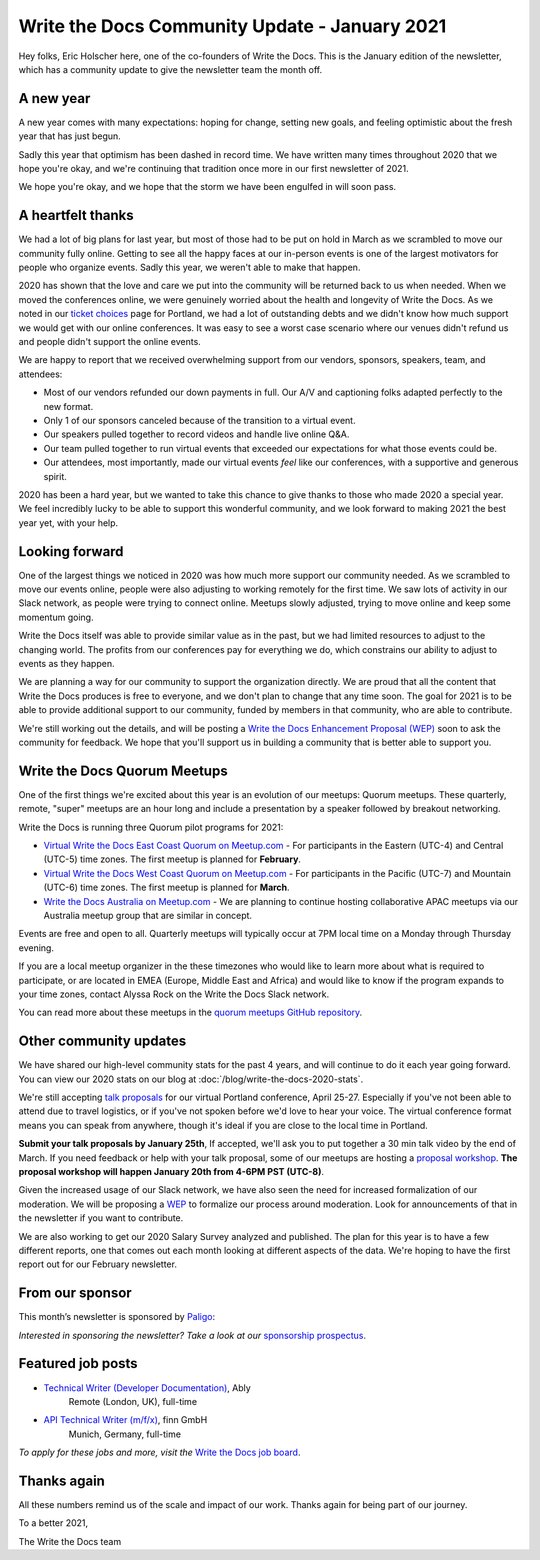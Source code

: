.. post:: Jan 13, 2021
   :tags: stats, year in review, newsletter
   :author: Eric Holscher

Write the Docs Community Update - January 2021
==============================================

Hey folks, Eric Holscher here, one of the co-founders of Write the Docs.
This is the January edition of the newsletter,
which has a community update to give the newsletter team the month off.

A new year
----------

A new year comes with many expectations:
hoping for change,
setting new goals,
and feeling optimistic about the fresh year that has just begun.

Sadly this year that optimism has been dashed in record time.
We have written many times throughout 2020 that we hope you're okay,
and we're continuing that tradition once more in our first newsletter of 2021.

We hope you're okay,
and we hope that the storm we have been engulfed in will soon pass.

A heartfelt thanks
------------------

We had a lot of big plans for last year,
but most of those had to be put on hold in March as we scrambled to move our community fully online.
Getting to see all the happy faces at our in-person events is one of the largest motivators for people who organize events.
Sadly this year, we weren't able to make that happen.

2020 has shown that the love and care we put into the community will be returned back to us when needed.
When we moved the conferences online,
we were genuinely worried about the health and longevity of Write the Docs.
As we noted in our `ticket choices`_ page for Portland,
we had a lot of outstanding debts and we didn't know how much support we would get with our online conferences.
It was easy to see a worst case scenario where our venues didn't refund us and people didn't support the online events.

We are happy to report that we received overwhelming support from our vendors, sponsors, speakers, team, and attendees:

* Most of our vendors refunded our down payments in full. Our A/V and captioning folks adapted perfectly to the new format.
* Only 1 of our sponsors canceled because of the transition to a virtual event.
* Our speakers pulled together to record videos and handle live online Q&A.
* Our team pulled together to run virtual events that exceeded our expectations for what those events could be.
* Our attendees, most importantly, made our virtual events *feel* like our conferences, with a supportive and generous spirit.

2020 has been a hard year,
but we wanted to take this chance to give thanks to those who made 2020 a special year.
We feel incredibly lucky to be able to support this wonderful community,
and we look forward to making 2021 the best year yet,
with your help.

.. _ticket choices: https://www.writethedocs.org/conf/portland/2020/ticket-choices/

Looking forward
---------------

One of the largest things we noticed in 2020 was how much more support our community needed.
As we scrambled to move our events online,
people were also adjusting to working remotely for the first time.
We saw lots of activity in our Slack network,
as people were trying to connect online.
Meetups slowly adjusted,
trying to move online and keep some momentum going.

Write the Docs itself was able to provide similar value as in the past,
but we had limited resources to adjust to the changing world.
The profits from our conferences pay for everything we do,
which constrains our ability to adjust to events as they happen.

We are planning a way for our community to support the organization directly.
We are proud that all the content that Write the Docs produces is free to everyone,
and we don't plan to change that any time soon.
The goal for 2021 is to be able to provide additional support to our community,
funded by members in that community, who are able to contribute.

We're still working out the details,
and will be posting a `Write the Docs Enhancement Proposal (WEP)`_ soon to ask the community for feedback.
We hope that you'll support us in building a community that is better able to support you.

.. _Write the Docs Enhancement Proposal (WEP): https://www.writethedocs.org/blog/introducing-weps/

Write the Docs Quorum Meetups
-----------------------------

One of the first things we're excited about this year is an evolution of our meetups: Quorum meetups.
These quarterly, remote, "super" meetups are an hour long and include a presentation by a speaker followed by breakout networking.

Write the Docs is running three Quorum pilot programs for 2021:

* `Virtual Write the Docs East Coast Quorum on Meetup.com <https://www.meetup.com/virtual-write-the-docs-east-coast-quorum/>`_ - For participants in the Eastern (UTC-4) and Central (UTC-5) time zones. The first meetup is planned for **February**.

* `Virtual Write the Docs West Coast Quorum on Meetup.com <https://www.meetup.com/virtual-write-the-docs-west-coast-quorum/>`_ - For participants in the Pacific (UTC-7) and Mountain (UTC-6) time zones. The first meetup is planned for **March**.

* `Write the Docs Australia on Meetup.com <https://www.meetup.com/Write-the-Docs-Australia/>`_ - We are planning to continue hosting collaborative APAC meetups via our Australia meetup group that are similar in concept.

Events are free and open to all.
Quarterly meetups will typically occur at 7PM local time on a Monday through Thursday evening.

If you are a local meetup organizer in the these timezones who would like to learn more about what is required to participate,
or are located in EMEA (Europe, Middle East and Africa) and would like to know if the program expands to your time zones,
contact Alyssa Rock on the Write the Docs Slack network.

You can read more about these meetups in the `quorum meetups GitHub repository`_.

.. _quorum meetups GitHub repository: https://github.com/write-the-docs-quorum/quorum-meetups

Other community updates
-----------------------

We have shared our high-level community stats for the past 4 years,
and will continue to do it each year going forward.
You can view our 2020 stats on our blog at :doc:`/blog/write-the-docs-2020-stats`.

We're still accepting `talk proposals <https://www.writethedocs.org/conf/portland/2021/cfp/>`_ for our virtual Portland conference, April 25-27.
Especially if you've not been able to attend due to travel logistics, or if you've not spoken before we'd love to hear your voice.
The virtual conference format means you can speak from anywhere, though it's ideal if you are close to the local time in Portland.

**Submit your talk proposals by January 25th**,
If accepted,
we'll ask you to put together a 30 min talk video by the end of March.
If you need feedback or help with your talk proposal,
some of our meetups are hosting a `proposal workshop <https://www.meetup.com/Write-The-Docs-PDX/events/275331733/>`_.
**The proposal workshop will happen January 20th from 4-6PM PST (UTC-8)**.

Given the increased usage of our Slack network,
we have also seen the need for increased formalization of our moderation.
We will be proposing a `WEP <https://www.writethedocs.org/blog/introducing-weps/>`_ to formalize our process around moderation.
Look for announcements of that in the newsletter if you want to contribute.

We are also working to get our 2020 Salary Survey analyzed and published.
The plan for this year is to have a few different reports,
one that comes out each month looking at different aspects of the data.
We're hoping to have the first report out for our February newsletter.

From our sponsor
----------------

This month’s newsletter is sponsored by `Paligo <https://bit.ly/3fuibKK>`__:

.. raw:: html

    <hr>
    <table width="100%" border="0" cellspacing="0" cellpadding="0" style="width:100%; max-width: 600px;">
      <tbody>
        <tr>
          <td width="75%">
              <p>
              <a href="https://bit.ly/3fuibKK">Paligo is an all-in-one cloud-based CCMS platform.</a> Authoring, versioning, branching, release workflows, publishing, translation management, and more - all updated continuously in the cloud. No more worrying about locally installed software and deployment!
              </p>

              <p>
              <a href="https://bit.ly/2UV2uCQ">Read the case study</a> to learn more.
              </p>
          </td>
          <td width="25%">
            <a href="https://bit.ly/3fuibKK">
              <img style="margin-left: 15px;" alt="Paligo" src="/_static/img/sponsors/paligo.png">
            </a>
          </td>
        </tr>
      </tbody>
    </table>
    <hr>

*Interested in sponsoring the newsletter? Take a look at our* `sponsorship prospectus </sponsorship/newsletter/>`__.

Featured job posts
------------------

* `Technical Writer (Developer Documentation) <https://jobs.writethedocs.org/job/265/technical-writer-developer-documentation/>`__, Ably
   Remote (London, UK), full-time
* `API Technical Writer (m/f/x) <https://jobs.writethedocs.org/job/261/api-technical-writer-m-f-x/>`__, finn GmbH
   Munich, Germany, full-time

*To apply for these jobs and more, visit the* `Write the Docs job board <https://jobs.writethedocs.org/>`_.


Thanks again
------------

All these numbers remind us of the scale and impact of our work.
Thanks again for being part of our journey.

To a better 2021,

The Write the Docs team
